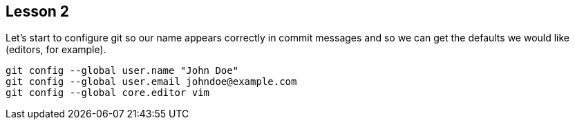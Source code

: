 
Lesson 2
--------

Let's start to configure git so our name appears correctly in commit messages
and so we can get the defaults we would like (editors, for example). 

----------------------------------------------
git config --global user.name "John Doe"
git config --global user.email johndoe@example.com
git config --global core.editor vim
----------------------------------------------
